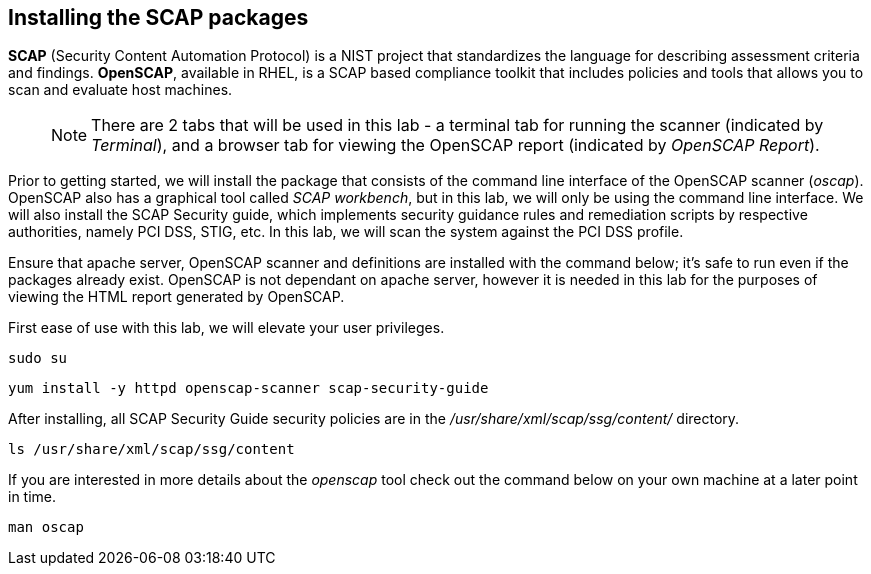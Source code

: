 == Installing the SCAP packages

*SCAP* (Security Content Automation Protocol) is a NIST project that
standardizes the language for describing assessment criteria and
findings. *OpenSCAP*, available in RHEL, is a SCAP based compliance
toolkit that includes policies and tools that allows you to scan and
evaluate host machines.

____
NOTE: There are 2 tabs that will be used in this lab - a terminal tab
for running the scanner (indicated by _Terminal_), and a browser tab for
viewing the OpenSCAP report (indicated by _OpenSCAP Report_).
____

Prior to getting started, we will install the package that consists of
the command line interface of the OpenSCAP scanner (_oscap_). OpenSCAP
also has a graphical tool called _SCAP workbench_, but in this lab, we
will only be using the command line interface. We will also install the
SCAP Security guide, which implements security guidance rules and
remediation scripts by respective authorities, namely PCI DSS, STIG,
etc. In this lab, we will scan the system against the PCI DSS profile.

Ensure that apache server, OpenSCAP scanner and definitions are
installed with the command below; it’s safe to run even if the packages
already exist. OpenSCAP is not dependant on apache server, however it is
needed in this lab for the purposes of viewing the HTML report generated
by OpenSCAP.

First ease of use with this lab, we will elevate your user privileges.

[source,bash,run]
----
sudo su
----

[source,bash,run]
----
yum install -y httpd openscap-scanner scap-security-guide
----

After installing, all SCAP Security Guide security policies are in the
_/usr/share/xml/scap/ssg/content/_ directory.

[source,bash,run]
----
ls /usr/share/xml/scap/ssg/content
----

If you are interested in more details about the _openscap_ tool check
out the command below on your own machine at a later point in time.

....
man oscap
....
